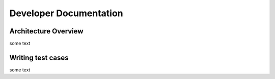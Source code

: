 Developer Documentation
=====

.. _architecture:

Architecture Overview
------------

some text

.. _testcases_write:

Writing test cases
------------

some text
